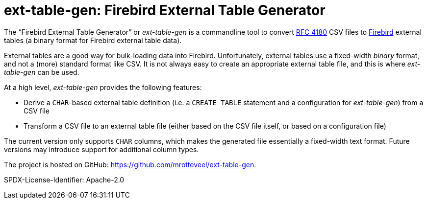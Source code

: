 // SPDX-FileCopyrightText: 2023 Mark Rotteveel
// SPDX-License-Identifier: Apache-2.0
= ext-table-gen: Firebird External Table Generator

The "`Firebird External Table Generator`" or _ext-table-gen_ is a commandline tool to convert https://www.rfc-editor.org/rfc/rfc4180[RFC 4180^] CSV files to https://www.firebirdsql.org/[Firebird^] external tables (a binary format for Firebird external table data).

External tables are a good way for bulk-loading data into Firebird.
Unfortunately, external tables use a fixed-width _binary_ format, and not a (more) standard format like CSV.
It is not always easy to create an appropriate external table file, and this is where _ext-table-gen_ can be used.

At a high level, _ext-table-gen_ provides the following features:

* Derive a `CHAR`-based external table definition (i.e. a `CREATE TABLE` statement and a configuration for _ext-table-gen_) from a CSV file
* Transform a CSV file to an external table file (either based on the CSV file itself, or based on a configuration file)

The current version only supports `CHAR` columns, which makes the generated file essentially a fixed-width text format.
Future versions may introduce support for additional column types.

The project is hosted on GitHub: https://github.com/mrotteveel/ext-table-gen[^].

SPDX-License-Identifier: Apache-2.0
